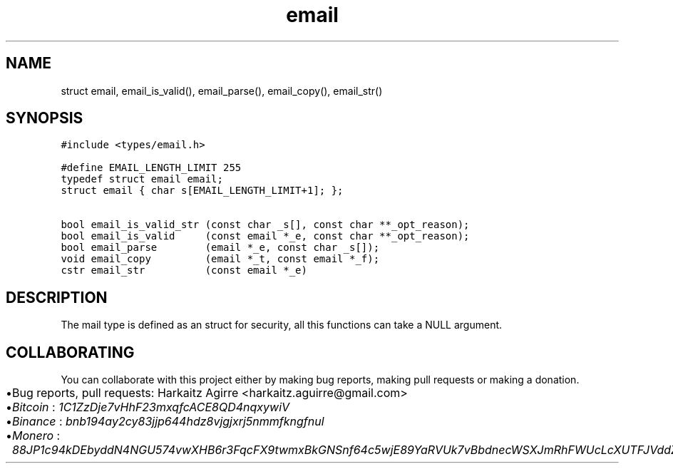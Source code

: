 .\" Automatically generated by Pandoc 2.1.1
.\"
.TH "email" "3" "" "" ""
.hy
.SH NAME
.PP
struct email, email_is_valid(), email_parse(), email_copy(), email_str()
.SH SYNOPSIS
.nf
\f[C]
#include\ <types/email.h>

#define\ EMAIL_LENGTH_LIMIT\ 255
typedef\ struct\ email\ email;
struct\ email\ {\ char\ s[EMAIL_LENGTH_LIMIT+1];\ };

bool\ email_is_valid_str\ (const\ char\ _s[],\ const\ char\ **_opt_reason);
bool\ email_is_valid\ \ \ \ \ (const\ email\ *_e,\ const\ char\ **_opt_reason);
bool\ email_parse\ \ \ \ \ \ \ \ (email\ *_e,\ const\ char\ _s[]);
void\ email_copy\ \ \ \ \ \ \ \ \ (email\ *_t,\ const\ email\ *_f);
cstr\ email_str\ \ \ \ \ \ \ \ \ \ (const\ email\ *_e)
\f[]
.fi
.SH DESCRIPTION
.PP
The mail type is defined as an struct for security, all this functions
can take a NULL argument.
.SH COLLABORATING
.PP
You can collaborate with this project either by making bug reports,
making pull requests or making a donation.
.IP \[bu] 2
Bug reports, pull requests: Harkaitz Agirre <harkaitz.aguirre@gmail.com>
.IP \[bu] 2
\f[I]Bitcoin\f[] : \f[I]1C1ZzDje7vHhF23mxqfcACE8QD4nqxywiV\f[]
.IP \[bu] 2
\f[I]Binance\f[] : \f[I]bnb194ay2cy83jjp644hdz8vjgjxrj5nmmfkngfnul\f[]
.IP \[bu] 2
\f[I]Monero\f[] :
\f[I]88JP1c94kDEbyddN4NGU574vwXHB6r3FqcFX9twmxBkGNSnf64c5wjE89YaRVUk7vBbdnecWSXJmRhFWUcLcXUTFJVddZti\f[]
